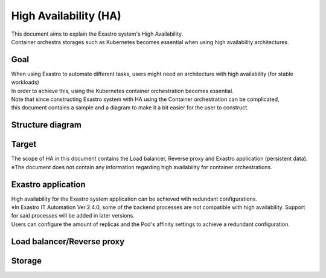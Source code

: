 =============
High Availability (HA)
=============

| This document aims to explain the Exastro system's High Availability.
| Container orchestra storages such as Kubernetes becomes essential when using high availability architectures.

Goal
====
| When using Exastro to automate different tasks, users might need an architecture with high availability (for stable workloads)
| In order to achieve this, using the Kubernetes container orchestration becomes essential.
| Note that since constructing Exastro system with HA using the Container orchestration can be complicated, 
| this document contains a sample and a diagram to make it a bit easier for the user to construct.


Structure diagram
======


Target
====
| The scope of HA in this document contains the Load balancer, Reverse proxy and Exastro application (persistent data).
| ※The document does not contain any information regarding high availability for container orchestrations.


Exastro application
=======================

| High availability for the Exastro system application can be achieved with redundant configurations.
| ※In Exastro IT Automation Ver.2.4.0, some of the backend processes are not compatible with high availability. Support for said processes will be added in later versions.
| Users can configure the amount of replicas and the Pod's affinity settings to achieve a redundant configuration.

Load balancer/Reverse proxy
==================================

Storage
==========


